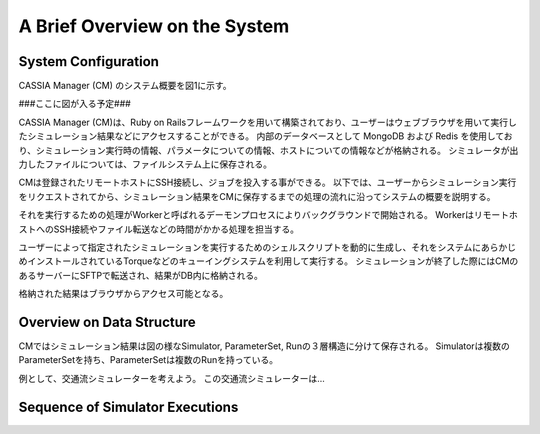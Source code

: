 ==========================================
A Brief Overview on the System
==========================================

System Configuration
====

CASSIA Manager (CM) のシステム概要を図1に示す。

###ここに図が入る予定###

CASSIA Manager (CM)は、Ruby on Railsフレームワークを用いて構築されており、ユーザーはウェブブラウザを用いて実行したシミュレーション結果などにアクセスすることができる。
内部のデータベースとして MongoDB および Redis を使用しており、シミュレーション実行時の情報、パラメータについての情報、ホストについての情報などが格納される。
シミュレータが出力したファイルについては、ファイルシステム上に保存される。

CMは登録されたリモートホストにSSH接続し、ジョブを投入する事ができる。
以下では、ユーザーからシミュレーション実行をリクエストされてから、シミュレーション結果をCMに保存するまでの処理の流れに沿ってシステムの概要を説明する。

それを実行するための処理がWorkerと呼ばれるデーモンプロセスによりバックグラウンドで開始される。
WorkerはリモートホストへのSSH接続やファイル転送などの時間がかかる処理を担当する。

ユーザーによって指定されたシミュレーションを実行するためのシェルスクリプトを動的に生成し、それをシステムにあらかじめインストールされているTorqueなどのキューイングシステムを利用して実行する。
シミュレーションが終了した際にはCMのあるサーバーにSFTPで転送され、結果がDB内に格納される。

格納された結果はブラウザからアクセス可能となる。

Overview on Data Structure
====

CMではシミュレーション結果は図の様なSimulator, ParameterSet, Runの３層構造に分けて保存される。
Simulatorは複数のParameterSetを持ち、ParameterSetは複数のRunを持っている。

例として、交通流シミュレーターを考えよう。
この交通流シミュレーターは...

Sequence of Simulator Executions
====
